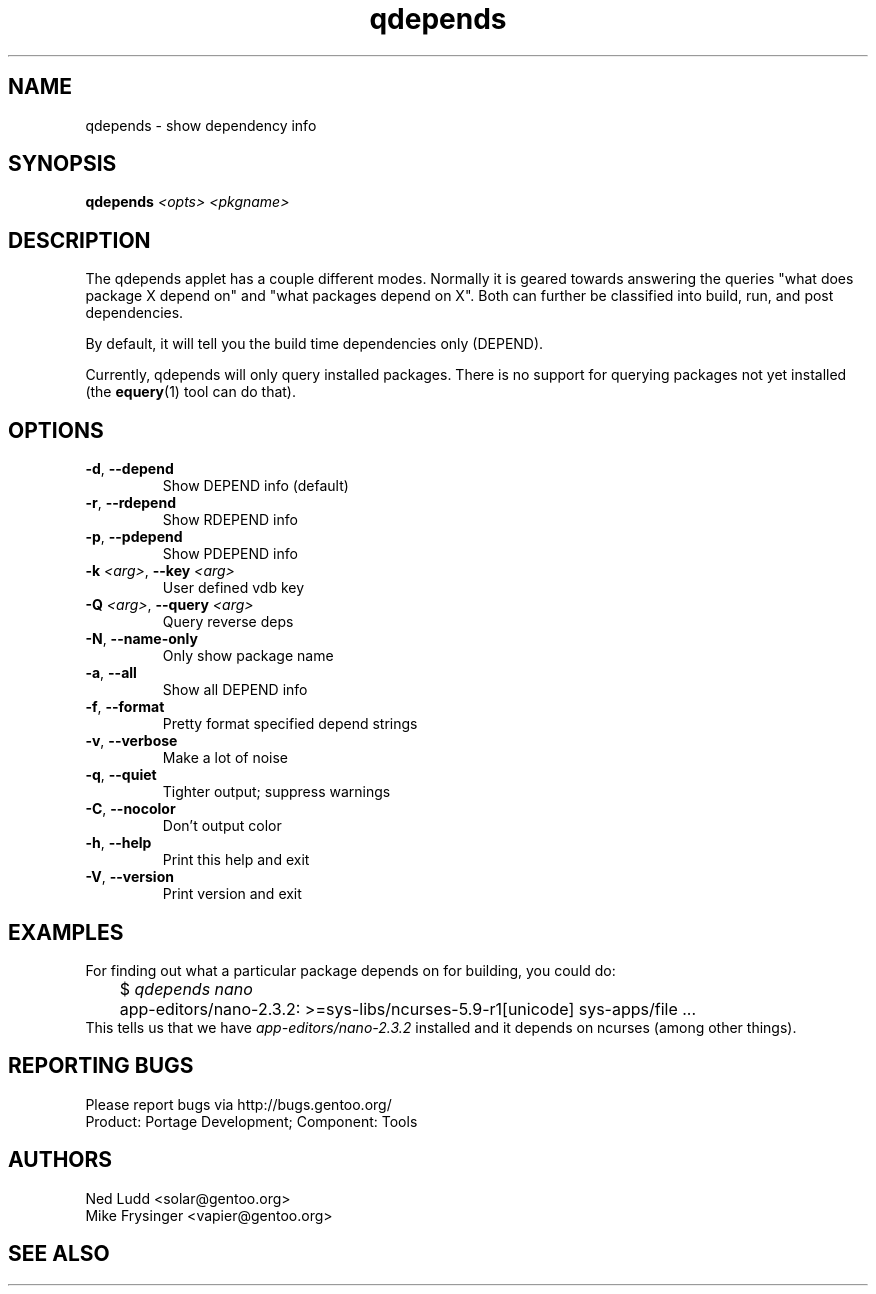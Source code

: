 .TH qdepends "1" "Sep 2013" "Gentoo Foundation" "qdepends"
.SH NAME
qdepends \- show dependency info
.SH SYNOPSIS
.B qdepends
\fI<opts> <pkgname>\fR
.SH DESCRIPTION
The qdepends applet has a couple different modes.  Normally it is geared towards
answering the queries "what does package X depend on" and "what packages depend
on X".  Both can further be classified into build, run, and post dependencies.

By default, it will tell you the build time dependencies only (DEPEND).

Currently, qdepends will only query installed packages.  There is no support for
querying packages not yet installed (the \fBequery\fR(1) tool can do that).
.SH OPTIONS
.TP
\fB\-d\fR, \fB\-\-depend\fR
Show DEPEND info (default)
.TP
\fB\-r\fR, \fB\-\-rdepend\fR
Show RDEPEND info
.TP
\fB\-p\fR, \fB\-\-pdepend\fR
Show PDEPEND info
.TP
\fB\-k\fR \fI<arg>\fR, \fB\-\-key\fR \fI<arg>\fR
User defined vdb key
.TP
\fB\-Q\fR \fI<arg>\fR, \fB\-\-query\fR \fI<arg>\fR
Query reverse deps
.TP
\fB\-N\fR, \fB\-\-name\-only\fR
Only show package name
.TP
\fB\-a\fR, \fB\-\-all\fR
Show all DEPEND info
.TP
\fB\-f\fR, \fB\-\-format\fR
Pretty format specified depend strings
.TP
\fB\-v\fR, \fB\-\-verbose\fR
Make a lot of noise
.TP
\fB\-q\fR, \fB\-\-quiet\fR
Tighter output; suppress warnings
.TP
\fB\-C\fR, \fB\-\-nocolor\fR
Don't output color
.TP
\fB\-h\fR, \fB\-\-help\fR
Print this help and exit
.TP
\fB\-V\fR, \fB\-\-version\fR
Print version and exit
.SH "EXAMPLES"
For finding out what a particular package depends on for building, you could do:
.nf
	$ \fIqdepends nano\fR
	app-editors/nano-2.3.2: >=sys-libs/ncurses-5.9-r1[unicode] sys-apps/file ...
.fi
This tells us that we have \fIapp-editors/nano-2.3.2\fR installed and it depends
on ncurses (among other things).
.SH "REPORTING BUGS"
Please report bugs via http://bugs.gentoo.org/
.br
Product: Portage Development; Component: Tools
.SH AUTHORS
.nf
Ned Ludd <solar@gentoo.org>
Mike Frysinger <vapier@gentoo.org>
.fi
.SH "SEE ALSO"

